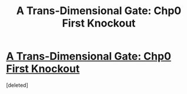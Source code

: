 #+TITLE: A Trans-Dimensional Gate: Chp0 First Knockout

* [[https://forums.spacebattles.com/posts/21562431/][A Trans-Dimensional Gate: Chp0 First Knockout]]
:PROPERTIES:
:Score: 1
:DateUnix: 1459624837.0
:DateShort: 2016-Apr-02
:END:
[deleted]

